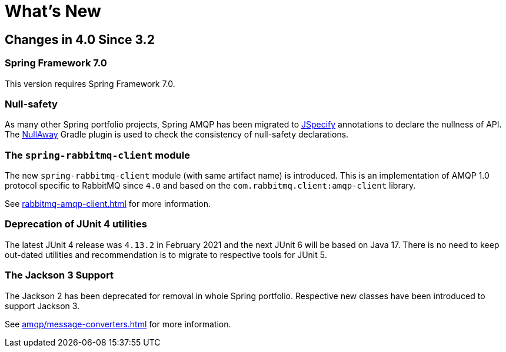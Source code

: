 [[whats-new]]
= What's New
:page-section-summary-toc: 1

[[changes-in-4-2-since-3-2]]
== Changes in 4.0 Since 3.2

[[spring-framework-7-0]]
=== Spring Framework 7.0

This version requires Spring Framework 7.0.

[[x40-null-away]]
=== Null-safety

As many other Spring portfolio projects, Spring AMQP has been migrated to https://jspecify.dev/docs/start-here[JSpecify] annotations to declare the nullness of API.
The https://github.com/uber/NullAway[NullAway] Gradle plugin is used to check the consistency of null-safety declarations.

[[x40-rabbitmq-amqp-client]]
=== The `spring-rabbitmq-client` module

The new `spring-rabbitmq-client` module (with same artifact name) is introduced.
This is an implementation of AMQP 1.0 protocol specific to RabbitMQ since `4.0` and based on the `com.rabbitmq.client:amqp-client` library.

See xref:rabbitmq-amqp-client.adoc[] for more information.

[[x40-junit4-deprecation]]
=== Deprecation of JUnit 4 utilities

The latest JUnit 4 release was `4.13.2` in February 2021 and the next JUnit 6 will be based on Java 17.
There is no need to keep out-dated utilities and recommendation is to migrate to respective tools for JUnit 5.

[[x40-jackson3-support]]
=== The Jackson 3 Support

The Jackson 2 has been deprecated for removal in whole Spring portfolio.
Respective new classes have been introduced to support Jackson 3.

See xref:amqp/message-converters.adoc[] for more information.